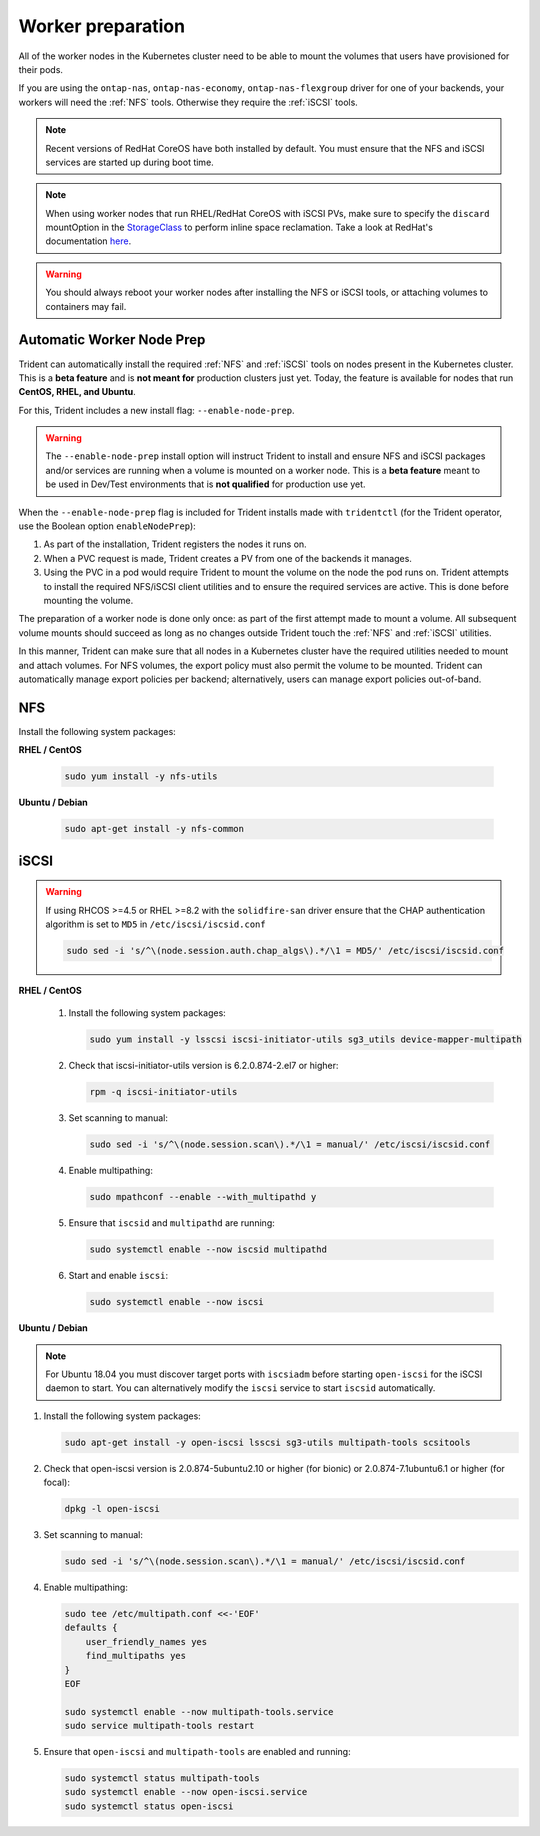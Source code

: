 ##################
Worker preparation
##################

All of the worker nodes in the Kubernetes cluster need to be able to mount the
volumes that users have provisioned for their pods.

If you are using the ``ontap-nas``, ``ontap-nas-economy``, ``ontap-nas-flexgroup`` driver for one of
your backends, your workers will need the :ref:`NFS` tools. Otherwise they
require the :ref:`iSCSI` tools.

.. note::
  Recent versions of RedHat CoreOS have both installed by default. You must ensure
  that the NFS and iSCSI services are started up during boot time.

.. note::
   When using worker nodes that run RHEL/RedHat CoreOS with iSCSI
   PVs, make sure to specify the ``discard`` mountOption in the
   `StorageClass <https://kubernetes.io/docs/concepts/storage/storage-classes/#mount-options>`_
   to perform inline space reclamation. Take a look at
   RedHat's documentation `here <https://access.redhat.com/documentation/en-us/red_hat_enterprise_linux/8/html/managing_file_systems/discarding-unused-blocks_managing-file-systems>`_.

.. warning::
  You should always reboot your worker nodes after installing the NFS or iSCSI
  tools, or attaching volumes to containers may fail.

Automatic Worker Node Prep
==========================

Trident can automatically install the required :ref:`NFS` and :ref:`iSCSI` tools
on nodes present in the Kubernetes cluster. This is a **beta feature** and is
**not meant for** production clusters just yet. Today, the feature is available
for nodes that run **CentOS, RHEL, and Ubuntu**.

For this, Trident includes a new install flag: ``--enable-node-prep``.

.. warning::

  The ``--enable-node-prep`` install option will instruct Trident to install and
  ensure NFS and iSCSI packages and/or services are running when a volume is
  mounted on a worker node. This is a **beta feature** meant to be used in
  Dev/Test environments that is **not qualified** for production use yet.

When the ``--enable-node-prep`` flag is included for Trident installs made with
``tridentctl`` (for the Trident operator, use the Boolean option ``enableNodePrep``):

1. As part of the installation, Trident registers the nodes it runs on.
2. When a PVC request is made, Trident creates a PV from one of the backends it
   manages.
3. Using the PVC in a pod would require Trident to mount the volume on the node
   the pod runs on. Trident attempts to install the required NFS/iSCSI client
   utilities and to ensure the required services are active. This is done before
   mounting the volume.

The preparation of a worker node is done only once: as part of the first attempt
made to mount a volume. All subsequent volume mounts should succeed as long as
no changes outside Trident touch the :ref:`NFS` and :ref:`iSCSI` utilities.

In this manner, Trident can make sure that all nodes in a Kubernetes cluster
have the required utilities needed to mount and attach volumes. For NFS volumes,
the export policy must also permit the volume to be mounted. Trident can
automatically manage export policies per backend; alternatively, users can manage
export policies out-of-band.

NFS
===

Install the following system packages:

**RHEL / CentOS**

  .. code-block:: bash

    sudo yum install -y nfs-utils

**Ubuntu / Debian**

  .. code-block:: bash

    sudo apt-get install -y nfs-common

iSCSI
=====

.. _iscsi-worker-node-prep:

.. warning::

   If using RHCOS >=4.5 or RHEL >=8.2 with the ``solidfire-san`` driver ensure
   that the CHAP authentication algorithm is set to ``MD5`` in ``/etc/iscsi/iscsid.conf``

   .. code-block:: bash

      sudo sed -i 's/^\(node.session.auth.chap_algs\).*/\1 = MD5/' /etc/iscsi/iscsid.conf


**RHEL / CentOS**

  #. Install the following system packages:

     .. code-block:: bash

       sudo yum install -y lsscsi iscsi-initiator-utils sg3_utils device-mapper-multipath

  #. Check that iscsi-initiator-utils version is 6.2.0.874-2.el7 or higher:

     .. code-block:: bash

       rpm -q iscsi-initiator-utils

  #. Set scanning to manual:

     .. code-block:: bash

       sudo sed -i 's/^\(node.session.scan\).*/\1 = manual/' /etc/iscsi/iscsid.conf

  #. Enable multipathing:

     .. code-block:: bash

       sudo mpathconf --enable --with_multipathd y

  #. Ensure that ``iscsid`` and ``multipathd`` are running:

     .. code-block:: bash

       sudo systemctl enable --now iscsid multipathd

  #. Start and enable ``iscsi``:

     .. code-block:: bash

       sudo systemctl enable --now iscsi

**Ubuntu / Debian**

.. note::

   For Ubuntu 18.04 you must discover target ports with ``iscsiadm``
   before starting ``open-iscsi`` for the iSCSI daemon to start. You
   can alternatively modify the ``iscsi`` service to start ``iscsid``
   automatically.

#. Install the following system packages:

   .. code-block:: bash

     sudo apt-get install -y open-iscsi lsscsi sg3-utils multipath-tools scsitools

#. Check that open-iscsi version is 2.0.874-5ubuntu2.10 or higher (for bionic) or 2.0.874-7.1ubuntu6.1 or higher (for focal):

   .. code-block:: bash

     dpkg -l open-iscsi

#. Set scanning to manual:

   .. code-block:: bash

     sudo sed -i 's/^\(node.session.scan\).*/\1 = manual/' /etc/iscsi/iscsid.conf

#. Enable multipathing:

   .. code-block:: bash

     sudo tee /etc/multipath.conf <<-'EOF'
     defaults {
         user_friendly_names yes
         find_multipaths yes
     }
     EOF

     sudo systemctl enable --now multipath-tools.service
     sudo service multipath-tools restart

#. Ensure that ``open-iscsi`` and ``multipath-tools`` are enabled and running:

   .. code-block:: bash

     sudo systemctl status multipath-tools
     sudo systemctl enable --now open-iscsi.service
     sudo systemctl status open-iscsi

